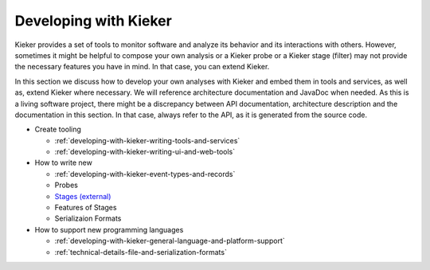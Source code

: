 .. _developing-with-kieker:

Developing with Kieker
======================

Kieker provides a set of tools to monitor software and analyze its behavior and
its interactions with others. However, sometimes it might be helpful to compose
your own analysis or a Kieker probe or a Kieker stage (filter) may not provide
the necessary features you have in mind. In that case, you can extend Kieker.


In this section we discuss how to develop your own analyses with
Kieker and embed them in tools and services, as well as, extend Kieker where
necessary. We will reference architecture documentation and JavaDoc when needed.
As this is a living software project, there might be a discrepancy between
API documentation, architecture description and the documentation in this
section. In that case, always refer to the API, as it is generated from the
source code.

* Create tooling

  * :ref:`developing-with-kieker-writing-tools-and-services`
  * :ref:`developing-with-kieker-writing-ui-and-web-tools`

* How to write new

  * :ref:`developing-with-kieker-event-types-and-records`
  * Probes
  * `Stages (external) <https://teetime-framework.github.io/wiki/home.html>`_
  * Features of Stages
  * Serializaion Formats
  
* How to support new programming languages
  
  * :ref:`developing-with-kieker-general-language-and-platform-support`
  * :ref:`technical-details-file-and-serialization-formats`


